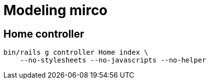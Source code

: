 = Modeling mirco

== Home controller

----
bin/rails g controller Home index \
    --no-stylesheets --no-javascripts --no-helper
----
